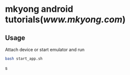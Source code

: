 * mkyong android tutorials([[www.mkyong.com]])

** Usage
   
   Attach device or start emulator and run 
   
   #+BEGIN_SRC bash
   bash start_app.sh
   #+END_SRC   s

